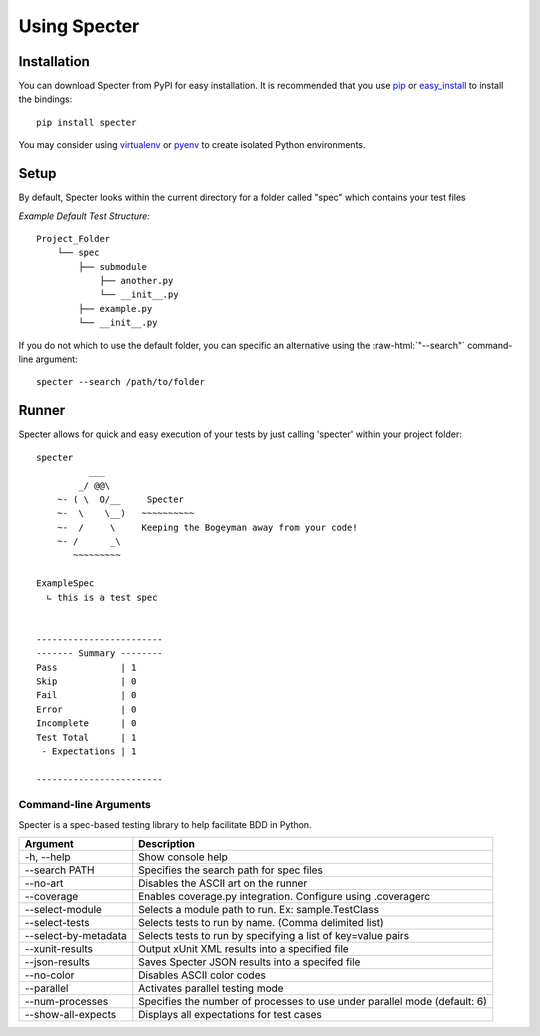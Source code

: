 .. -*- coding: utf-8 -*-

.. role:: raw-html(raw)
   :format: html

Using Specter
##################

Installation
=============
You can download Specter from PyPI for easy installation.
It is recommended that you use  `pip
<http://pypi.python.org/pypi/pip>`_ or `easy_install
<http://python-distribute.org/distribute_setup.py>`_ to install the bindings::

  pip install specter

You may consider using `virtualenv <http://www.virtualenv.org>`_ or `pyenv <https://github.com/yyuu/pyenv>`_ to create isolated Python environments.

Setup
==========
By default, Specter looks within the current directory for a folder called "spec" which contains your test files

*Example Default Test Structure:*

::

   Project_Folder
       └── spec
           ├── submodule
               ├── another.py
               └── __init__.py
           ├── example.py
           └── __init__.py

If you do not which to use the default folder, you can specific an alternative using the :raw-html:`"--search"` command-line argument::

   specter --search /path/to/folder

Runner
==============
Specter allows for quick and easy execution of your tests by just calling 'specter' within your project folder::

	specter
	          ___
	        _/ @@\
	    ~- ( \  O/__     Specter
	    ~-  \    \__)   ~~~~~~~~~~
	    ~-  /     \     Keeping the Bogeyman away from your code!
	    ~- /      _\
	       ~~~~~~~~~

	ExampleSpec
	  ∟ this is a test spec


	------------------------
	------- Summary --------
	Pass            | 1
	Skip            | 0
	Fail            | 0
	Error           | 0
	Incomplete      | 0
	Test Total      | 1
	 - Expectations | 1

	------------------------

Command-line Arguments
------------------------
Specter is a spec-based testing library to help facilitate BDD in Python.

=====================  ============
Argument               Description
=====================  ============
-h, --help             Show console help
--search PATH          Specifies the search path for spec files
--no-art               Disables the ASCII art on the runner
--coverage             Enables coverage.py integration. Configure using .coveragerc
--select-module        Selects a module path to run. Ex: sample.TestClass
--select-tests         Selects tests to run by name. (Comma delimited list)
--select-by-metadata   Selects tests to run by specifying a list of key=value pairs
--xunit-results        Output xUnit XML results into a specified file
--json-results         Saves Specter JSON results into a specifed file
--no-color             Disables ASCII color codes
--parallel             Activates parallel testing mode
--num-processes        Specifies the number of processes to use under parallel mode (default: 6)
--show-all-expects     Displays all expectations for test cases
=====================  ============
